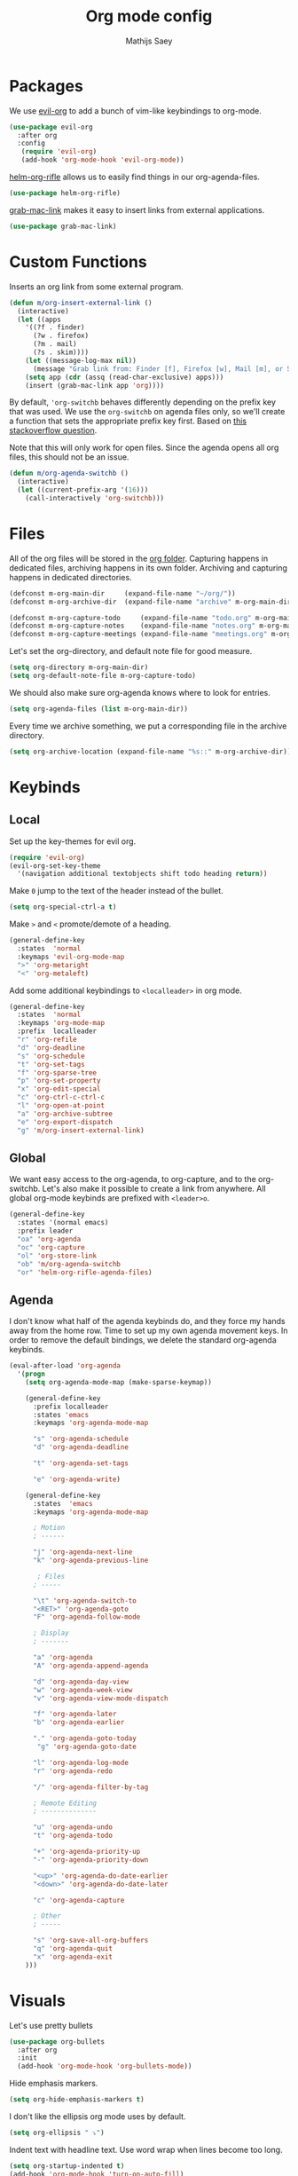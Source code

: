 #+TITLE: Org mode config
#+AUTHOR: Mathijs Saey

* Packages

We use [[https://github.com/Somelauw/evil-org-mode/blob/master/doc/keythemes.org][evil-org]] to add a bunch of vim-like keybindings to org-mode.

#+BEGIN_SRC emacs-lisp
(use-package evil-org
  :after org
  :config
   (require 'evil-org)
   (add-hook 'org-mode-hook 'evil-org-mode))
#+END_SRC

[[https://github.com/alphapapa/helm-org-rifle][helm-org-rifle]] allows us to easily find things in our org-agenda-files.

#+BEGIN_SRC emacs-lisp
(use-package helm-org-rifle)
#+END_SRC

[[https://github.com/xuchunyang/grab-mac-link.el][grab-mac-link]] makes it easy to insert links from external applications.

#+BEGIN_SRC emacs-lisp
(use-package grab-mac-link)
#+END_SRC

* Custom Functions

Inserts an org link from some external program.

#+BEGIN_SRC emacs-lisp
(defun m/org-insert-external-link ()
  (interactive)
  (let ((apps 
    '((?f . finder)
      (?w . firefox)
      (?m . mail)
      (?s . skim))))
    (let ((message-log-max nil))
      (message "Grab link from: Finder [f], Firefox [w], Mail [m], or Skim [s]"))
    (setq app (cdr (assq (read-char-exclusive) apps)))
    (insert (grab-mac-link app 'org))))
#+END_SRC

By default, ~'org-switchb~ behaves differently depending on the prefix
key that was used. We use the ~org-switchb~ on agenda files only, so
we'll create a function that sets the appropriate prefix key first. 
Based on [[https://stackoverflow.com/questions/6156286/emacs-lisp-call-function-with-prefix-argument-programmatically][this stackoverflow question]].

Note that this will only work for open files. Since the agenda opens
all org files, this should not be an issue.

#+BEGIN_SRC emacs-lisp
(defun m/org-agenda-switchb ()
  (interactive)
  (let ((current-prefix-arg '(16)))
    (call-interactively 'org-switchb)))
#+END_SRC

* Files
All of the org files will be stored in the [[file:~/org/][org folder]].
Capturing happens in dedicated files, archiving happens in its own folder.
Archiving and capturing happens in dedicated directories.

#+BEGIN_SRC emacs-lisp
(defconst m-org-main-dir     (expand-file-name "~/org/"))
(defconst m-org-archive-dir  (expand-file-name "archive" m-org-main-dir))

(defconst m-org-capture-todo     (expand-file-name "todo.org" m-org-main-dir))
(defconst m-org-capture-notes    (expand-file-name "notes.org" m-org-main-dir))
(defconst m-org-capture-meetings (expand-file-name "meetings.org" m-org-main-dir))
#+END_SRC

Let's set the org-directory, and default note file for good measure.

#+BEGIN_SRC emacs-lisp
(setq org-directory m-org-main-dir)
(setq org-default-note-file m-org-capture-todo)
#+END_SRC

We should also make sure org-agenda knows where to look for entries.

#+BEGIN_SRC emacs-lisp
(setq org-agenda-files (list m-org-main-dir))
#+END_SRC

Every time we archive something, we put a corresponding file in the
archive directory.

#+BEGIN_SRC emacs-lisp
(setq org-archive-location (expand-file-name "%s::" m-org-archive-dir))
#+END_SRC

* Keybinds
** Local

Set up the key-themes for evil org.

#+BEGIN_SRC emacs-lisp
(require 'evil-org)
(evil-org-set-key-theme
  '(navigation additional textobjects shift todo heading return))
#+END_SRC

Make =0= jump to the text of the header instead of the bullet.

#+BEGIN_SRC emacs-lisp
(setq org-special-ctrl-a t)
#+END_SRC

Make =>= and =<= promote/demote of a heading.

#+BEGIN_SRC emacs-lisp
(general-define-key
  :states  'normal
  :keymaps 'evil-org-mode-map
  ">" 'org-metaright
  "<" 'org-metaleft)
#+END_SRC

Add some additional keybindings to =<localleader>= in org mode.

#+BEGIN_SRC emacs-lisp
(general-define-key
  :states  'normal
  :keymaps 'org-mode-map
  :prefix  localleader
  "r" 'org-refile
  "d" 'org-deadline
  "s" 'org-schedule
  "t" 'org-set-tags
  "f" 'org-sparse-tree
  "p" 'org-set-property
  "x" 'org-edit-special
  "c" 'org-ctrl-c-ctrl-c
  "l" 'org-open-at-point
  "a" 'org-archive-subtree
  "e" 'org-export-dispatch
  "g" 'm/org-insert-external-link)
#+END_SRC

** Global

We want easy access to the org-agenda, to org-capture, and to the
org-switchb. Let's also make it possible to create a link from anywhere.
All global org-mode keybinds are prefixed with =<leader>o=.

#+BEGIN_SRC emacs-lisp
(general-define-key
  :states '(normal emacs)
  :prefix leader
  "oa" 'org-agenda
  "oc" 'org-capture
  "ol" 'org-store-link
  "ob" 'm/org-agenda-switchb
  "or" 'helm-org-rifle-agenda-files)
#+END_SRC

** Agenda

I don't know what half of the agenda keybinds do, and they force my
hands away from the home row. Time to set up my own agenda movement keys.
In order to remove the default bindings, we delete the standard
org-agenda keybinds.

#+BEGIN_SRC emacs-lisp
(eval-after-load 'org-agenda
  '(progn
    (setq org-agenda-mode-map (make-sparse-keymap))

    (general-define-key
      :prefix localleader
      :states 'emacs
      :keymaps 'org-agenda-mode-map

      "s" 'org-agenda-schedule
      "d" 'org-agenda-deadline

      "t" 'org-agenda-set-tags

      "e" 'org-agenda-write)

    (general-define-key
      :states  'emacs
      :keymaps 'org-agenda-mode-map
    
      ; Motion
      ; ------
    
      "j" 'org-agenda-next-line
      "k" 'org-agenda-previous-line
    
       ; Files
      ; -----
    
      "\t" 'org-agenda-switch-to
      "<RET>" 'org-agenda-goto
      "F" 'org-agenda-follow-mode
    
      ; Display
      ; -------
    
      "a" 'org-agenda
      "A" 'org-agenda-append-agenda
    
      "d" 'org-agenda-day-view
      "w" 'org-agenda-week-view
      "v" 'org-agenda-view-mode-dispatch
    
      "f" 'org-agenda-later
      "b" 'org-agenda-earlier
    
      "." 'org-agenda-goto-today
       "g" 'org-agenda-goto-date
    
      "l" 'org-agenda-log-mode
      "r" 'org-agenda-redo
    
      "/" 'org-agenda-filter-by-tag
    
      ; Remote Editing
      ; --------------
    
      "u" 'org-agenda-undo
      "t" 'org-agenda-todo
    
      "+" 'org-agenda-priority-up
      "-" 'org-agenda-priority-down
    
      "<up>" 'org-agenda-do-date-earlier
      "<down>" 'org-agenda-do-date-later
    
      "c" 'org-agenda-capture
    
      ; Other
      ; -----
    
      "s" 'org-save-all-org-buffers
      "q" 'org-agenda-quit
      "x" 'org-agenda-exit
    )))
#+END_SRC

* Visuals

Let's use pretty bullets

#+BEGIN_SRC emacs-lisp
(use-package org-bullets
  :after org
  :init
  (add-hook 'org-mode-hook 'org-bullets-mode))
#+END_SRC

Hide emphasis markers.

#+BEGIN_SRC emacs-lisp
(setq org-hide-emphasis-markers t)
#+END_SRC

I don't like the ellipsis org mode uses by default.

#+BEGIN_SRC emacs-lisp
(setq org-ellipsis " ⤵")
#+END_SRC

Indent text with headline text. Use word wrap when lines become too long.

#+BEGIN_SRC emacs-lisp
(setq org-startup-indented t)
(add-hook 'org-mode-hook 'turn-on-auto-fill)
#+END_SRC

Use more sane settings in =BEGIN_SRC= blocks.

#+BEGIN_SRC emacs-lisp
(setq org-src-fontify-natively t)
(setq org-src-tab-acts-natively t)
(setq org-edit-src-content-indentation 0)
#+END_SRC

* Workflow
** =Todo= States

The possible todo states are /TODO/, +IN PROGRESS+ ACTIVE, /WAITING/ and /DONE/.
Timestamps are added when entering or leaving the /ACTIVE/ and /WAITING/
states. /DONE/ and /CANCELLED/ are the final states. Timestamps are recorded
when entering these states. Additionally, a note is requested for entering the
/WAITING/ and /CANCELLED/ state.

We add color and hotkeys to make it easy to recognize or enter these states.

#+BEGIN_SRC emacs-lisp
(setq org-todo-keywords
  '((sequence
      "TODO(t)"
      "ACTIVE(a!/!)"
      "WAITING(w@/!)"
      "|"
      "DONE(d!)"
      "CANCELLED(c@)")))
(setq org-todo-keyword-faces
  '(("TODO" . org-todo)
    ("ACTIVE" . "cyan")
    ("WAITING" . "yellow")
    ("DONE" . org-done)
    ("CANCELLED" . "red")))
#+END_SRC

Log deadline and scheduled changes.

#+BEGIN_SRC emacs-lisp
(setq org-log-redeadline (quote time))
(setq org-log-reschedule (quote time))
#+END_SRC

We add any recorded timestamps to the /logbook/ drawer.

#+BEGIN_SRC emacs-lisp
(setq org-log-into-drawer "LOGBOOK")
#+END_SRC

Don't allow marking an entry as complete if it has uncompleted children.

#+BEGIN_SRC emacs-lisp
(setq org-enforce-todo-dependencies t)
#+END_SRC

** Tags

We use the following (mutually exclusive) tags:

| Tag        | Meaning                                    |
|------------+--------------------------------------------|
| :work:     | Work related things, should be the default |
| :personal: | Personal things, bills, ...                |
| :meta:     | Org-mode related things                    |
|------------+--------------------------------------------|

#+BEGIN_SRC emacs-lisp
(setq org-tag-alist
  '((:startgroup . nil)
    ("work" . ?w)
    ("personal" . ?p)
    ("meta" . ?m)
    (:endgroup . nil)))
(setq org-tag-faces
  '(("work" . "red")
    ("personal" . "yellow")
    ("meta" . "cyan")))
#+END_SRC

** Capture 

#+BEGIN_SRC emacs-lisp
(setq org-capture-templates
  `(
    ("t" "Create a task" entry
      (file ,m-org-capture-todo)
      "* TODO %?")
    ("n" "Make a note" entry
      (file ,m-org-capture-notes)
      "* %U %?")
    ("m" "Start a meeting note" entry
      (file ,m-org-capture-meetings)
      "* %^t %^{Meeting Name}\n%?")))
#+END_SRC

Automatically enter insert mode when entering a capture buffer.

#+BEGIN_SRC emacs-lisp
(add-hook 'org-capture-mode-hook 'evil-insert-state)
#+END_SRC

** Agenda

We don't show deadline warnings for scheduled tasks, or for tasks that
have already been completed.

#+BEGIN_SRC emacs-lisp
(setq org-agenda-skip-deadline-prewarning-if-scheduled t)
(setq org-agenda-skip-deadline-if-done t)
#+END_SRC

Show state changes in agenda.

#+BEGIN_SRC emacs-lisp
(setq org-agenda-log-mode-items '(closed state))
#+END_SRC

Start in day view, don't show time grid, but do show the log.
If there is a way to tweak follow mode to only open one buffer, we
should enable it by default.

#+BEGIN_SRC emacs-lisp
(setq org-agenda-span 'day)
(setq org-agenda-time-grid nil)
(setq org-agenda-start-with-log-mode t)
#+END_SRC

#+BEGIN_SRC emacs-lisp
(setq org-agenda-custom-commands
  '(("n" "Agenda and all TODOs"
     ((agenda "") (alltodo "")))
    ("u" "Unscheduled Tasks"
     ((todo ""
       ((org-agenda-overriding-header "Unscheduled Tasks")
        (org-agenda-skip-function '(org-agenda-skip-entry-if 'scheduled))))))
    ("d" "Completed Tasks"
     ((agenda ""
       ((org-agenda-overriding-header "Completed Tasks")
        (org-agenda-skip-function '(org-agenda-skip-entry-if 'todo 'todo))))))))
#+END_SRC

** Refile

Don't only allow refiling in the current file, allow refiling in every
non-archive file in our org dir.

#+BEGIN_SRC emacs-lisp
(setq org-refile-targets '((org-agenda-files :maxlevel . 3)))
#+END_SRC

I want to be able to use an arbitrary file as a target (i.e. I want to
insert a subtree on the top level of a file).

#+BEGIN_SRC emacs-lisp
(setq org-refile-use-outline-path 'file)
#+END_SRC

We need this to make sure that we can use helm for a narrowing search.
[[https://blog.aaronbieber.com/2017/03/19/organizing-notes-with-refile.html][Source + Explanation]]

#+BEGIN_SRC emacs-lisp
(setq org-outline-path-complete-in-steps nil)
#+END_SRC

Finally, we want to be able to create new headings on the fly.

#+BEGIN_SRC emacs-lisp
(setq org-refile-allow-creating-parent-nodes 'confirm)
#+END_SRC
